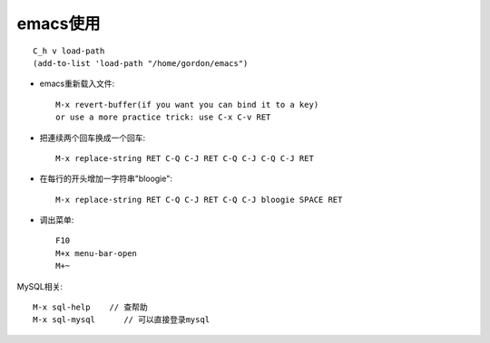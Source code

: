 .. _emacs _usage:

emacs使用
######################
::

    C_h v load-path
    (add-to-list 'load-path "/home/gordon/emacs")

* emacs重新载入文件::

   M-x revert-buffer(if you want you can bind it to a key)
   or use a more practice trick: use C-x C-v RET


* 把連续两个回车换成一个回车::

    M-x replace-string RET C-Q C-J RET C-Q C-J C-Q C-J RET

* 在每行的开头增加一字符串"bloogie"::

    M-x replace-string RET C-Q C-J RET C-Q C-J bloogie SPACE RET

* 调出菜单::

    F10
    M+x menu-bar-open
    M+~

MySQL相关::

  M-x sql-help    // 查帮助
  M-x sql-mysql      // 可以直接登录mysql

